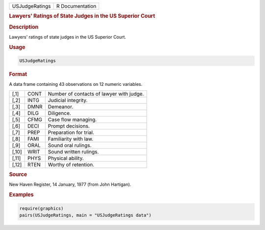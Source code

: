 .. container::

   ============== ===============
   USJudgeRatings R Documentation
   ============== ===============

   .. rubric:: Lawyers' Ratings of State Judges in the US Superior Court
      :name: USJudgeRatings

   .. rubric:: Description
      :name: description

   Lawyers' ratings of state judges in the US Superior Court.

   .. rubric:: Usage
      :name: usage

   .. code:: R

      USJudgeRatings

   .. rubric:: Format
      :name: format

   A data frame containing 43 observations on 12 numeric variables.

   ===== ==== ========================================
   [,1]  CONT Number of contacts of lawyer with judge.
   [,2]  INTG Judicial integrity.
   [,3]  DMNR Demeanor.
   [,4]  DILG Diligence.
   [,5]  CFMG Case flow managing.
   [,6]  DECI Prompt decisions.
   [,7]  PREP Preparation for trial.
   [,8]  FAMI Familiarity with law.
   [,9]  ORAL Sound oral rulings.
   [,10] WRIT Sound written rulings.
   [,11] PHYS Physical ability.
   [,12] RTEN Worthy of retention.
   ===== ==== ========================================

   .. rubric:: Source
      :name: source

   New Haven Register, 14 January, 1977 (from John Hartigan).

   .. rubric:: Examples
      :name: examples

   .. code:: R

      require(graphics)
      pairs(USJudgeRatings, main = "USJudgeRatings data")
